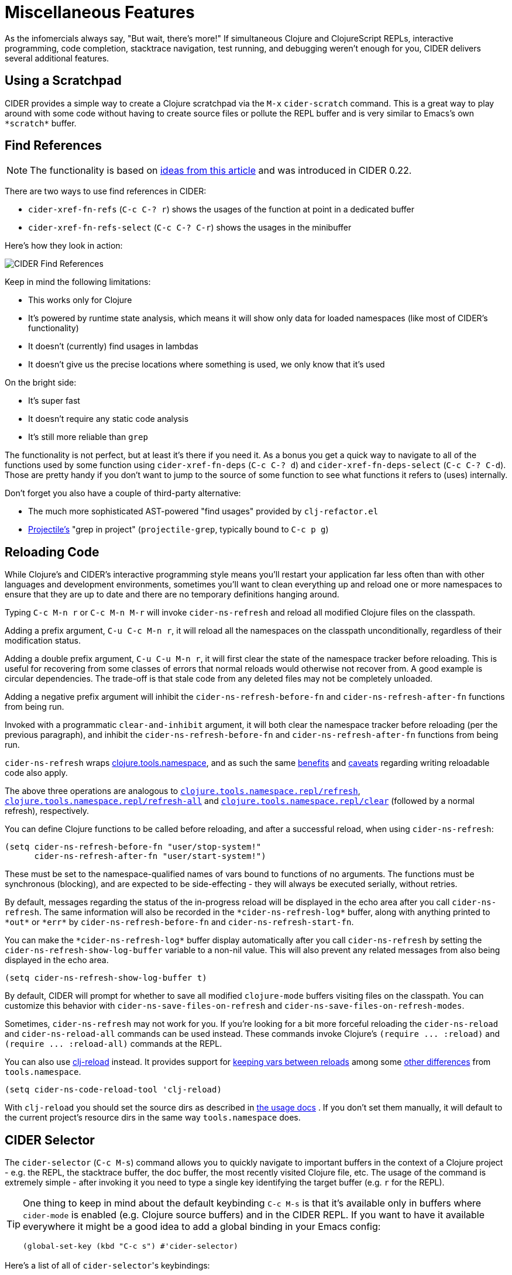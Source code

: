 = Miscellaneous Features
:experimental:

As the infomercials always say, "But wait, there's more!" If
simultaneous Clojure and ClojureScript REPLs, interactive programming,
code completion, stacktrace navigation, test running, and debugging
weren't enough for you, CIDER delivers several additional
features.

== Using a Scratchpad

CIDER provides a simple way to create a Clojure scratchpad via the
kbd:[M-x] `cider-scratch` command. This is a great way to play
around with some code without having to create source files or pollute
the REPL buffer and is very similar to Emacs's own `+*scratch*+` buffer.

== Find References

NOTE: The functionality is based on https://metaredux.com/posts/2019/12/11/hard-cider-find-usages.html[ideas from this article] and was
introduced in CIDER 0.22.

There are two ways to use find references in CIDER:

* `cider-xref-fn-refs` (kbd:[C-c C-? r]) shows the usages of the function at point in a dedicated buffer
* `cider-xref-fn-refs-select` (kbd:[C-c C-? C-r]) shows the usages in the minibuffer

Here's how they look in action:

image::cider_find_usages.gif[CIDER Find References]

Keep in mind the following limitations:

- This works only for Clojure
- It's powered by runtime state analysis, which means it will show only data for loaded namespaces (like most of CIDER's functionality)
- It doesn't (currently) find usages in lambdas
- It doesn't give us the precise locations where something is used, we only know that it's used

On the bright side:

- It's super fast
- It doesn't require any static code analysis
- It's still more reliable than `grep`

The functionality is not perfect, but at least it's there if you need it. As a bonus you get a quick way to navigate to
all of the functions used by some function using `cider-xref-fn-deps` (kbd:[C-c C-? d]) and `cider-xref-fn-deps-select` (kbd:[C-c C-? C-d]).
Those are pretty handy if you don't want to jump to the source of some function to see what functions it refers to (uses) internally.

Don't forget you also have a couple of third-party alternative:

- The much more sophisticated AST-powered "find usages" provided by `clj-refactor.el`
- https://github.com/bbatsov/projectile[Projectile's] "grep in project" (`projectile-grep`, typically bound to kbd:[C-c p g])

== Reloading Code

While Clojure's and CIDER's interactive programming style means you'll
restart your application far less often than with other languages and
development environments, sometimes you'll want to clean everything up
and reload one or more namespaces to ensure that they are up to date
and there are no temporary definitions hanging around.

Typing kbd:[C-c M-n r] or kbd:[C-c M-n M-r] will invoke
`cider-ns-refresh` and reload all modified Clojure files on the
classpath.

Adding a prefix argument, kbd:[C-u C-c M-n r], it will reload all
the namespaces on the classpath unconditionally, regardless of their
modification status.

Adding a double prefix argument, kbd:[C-u C-u M-n r], it will first
clear the state of the namespace tracker before reloading. This is
useful for recovering from some classes of errors that normal reloads
would otherwise not recover from. A good example is circular
dependencies. The trade-off is that stale code from any deleted files
may not be completely unloaded.

Adding a negative prefix argument will inhibit
the `cider-ns-refresh-before-fn` and `cider-ns-refresh-after-fn` functions from being run.

Invoked with a programmatic `clear-and-inhibit` argument,
it will both clear the namespace tracker before reloading (per the previous paragraph),
and inhibit the `cider-ns-refresh-before-fn` and `cider-ns-refresh-after-fn` functions from being run.

`cider-ns-refresh` wraps
https://github.com/clojure/tools.namespace[clojure.tools.namespace], and as
such the same
https://github.com/clojure/tools.namespace#reloading-code-motivation[benefits]
and
https://github.com/clojure/tools.namespace#reloading-code-preparing-your-application[caveats]
regarding writing reloadable code also apply.

The above three operations are analogous to
http://clojure.github.io/tools.namespace/#clojure.tools.namespace.repl/refresh[`clojure.tools.namespace.repl/refresh`],
http://clojure.github.io/tools.namespace/#clojure.tools.namespace.repl/refresh-all[`clojure.tools.namespace.repl/refresh-all`]
and
http://clojure.github.io/tools.namespace/#clojure.tools.namespace.repl/clear[`clojure.tools.namespace.repl/clear`]
(followed by a normal refresh), respectively.

You can define Clojure functions to be called before reloading, and after a
successful reload, when using `cider-ns-refresh`:

[source,lisp]
----
(setq cider-ns-refresh-before-fn "user/stop-system!"
      cider-ns-refresh-after-fn "user/start-system!")
----

These must be set to the namespace-qualified names of vars bound to
functions of no arguments. The functions must be synchronous
(blocking), and are expected to be side-effecting - they will always
be executed serially, without retries.

By default, messages regarding the status of the in-progress reload
will be displayed in the echo area after you call
`cider-ns-refresh`. The same information will also be recorded in the
`+*cider-ns-refresh-log*+` buffer, along with anything printed to
`+*out*+` or `+*err*+` by `cider-ns-refresh-before-fn` and
`cider-ns-refresh-start-fn`.

You can make the `+*cider-ns-refresh-log*+` buffer display automatically
after you call `cider-ns-refresh` by setting the
`cider-ns-refresh-show-log-buffer` variable to a non-nil value. This
will also prevent any related messages from also being displayed in
the echo area.

[source,lisp]
----
(setq cider-ns-refresh-show-log-buffer t)
----

By default, CIDER will prompt for whether to save all modified `clojure-mode`
buffers visiting files on the classpath. You can customize this behavior with
`cider-ns-save-files-on-refresh` and `cider-ns-save-files-on-refresh-modes`.

Sometimes, `cider-ns-refresh` may not work for you. If you're looking
for a bit more forceful reloading the `cider-ns-reload`
and `cider-ns-reload-all` commands can be used instead. These commands
invoke Clojure's `+(require ... :reload)+` and `+(require
... :reload-all)+` commands at the REPL.

You can also use https://github.com/tonsky/clj-reload[clj-reload] instead.
It provides support for
https://github.com/tonsky/clj-reload/blob/469da68/README.md#usage-keeping-vars-between-reloads[keeping vars between reloads]
among some
https://github.com/tonsky/clj-reload/blob/469da68/README.md#comparison-toolsnamespace[other differences]
from `tools.namespace`.

[source,lisp]
----
(setq cider-ns-code-reload-tool 'clj-reload)
----

With `clj-reload` you should set the source dirs as described in
https://github.com/tonsky/clj-reload/blob/469da68/README.md##usage[the usage docs]
. If you don't set them manually, it will default to the current project's resource dirs in the same
way `tools.namespace` does.

== CIDER Selector

The `cider-selector` (kbd:[C-c M-s]) command allows you to quickly navigate to
important buffers in the context of a Clojure project - e.g. the REPL, the
stacktrace buffer, the doc buffer, the most recently visited Clojure file, etc.
The usage of the command is extremely simple - after invoking it you need to type a
single key identifying the target buffer (e.g. `r` for the REPL).

[TIP]
====
One thing to keep in mind about the default keybinding kbd:[C-c M-s] is that it's available only
in buffers where `cider-mode` is enabled (e.g. Clojure source buffers) and in the CIDER REPL.
If you want to have it available everywhere it might be a good idea to add a global
binding in your Emacs config:

[source,lisp]
----
(global-set-key (kbd "C-c s") #'cider-selector)
----
====

Here's a list of all of ``cider-selector``'s keybindings:

|===
| Keyboard shortcut | Description

| kbd:[c]
| Most recently visited Clojure buffer.

| kbd:[e]
| Most recently visited Emacs Lisp buffer.

| kbd:[r]
| Current REPL buffer or most recently visited REPL buffer.

| kbd:[m]
| `+*nrepl-messages*+` buffer.

| kbd:[x]
| `+*cider-error*+` buffer.

| kbd:[d]
| `+*cider-doc*+` buffer.

| kbd:[p]
| `+*cider-profile*+` buffer.

| kbd:[s]
| `+*cider-scratch*+` buffer.

| kbd:[q]
| Abort.

| kbd:[?]
| Show help.
|===

[TIP]
====
Any of those keys can be prefixed with a `4` to make the target buffer open in a
different window (as opposed to the current one).
====

You can easily extend the selector with new commands using `def-cider-selector-method`:

[source,lisp]
----
(def-cider-selector-method ?z
  "CIDER foo buffer."
  cider-foo-buffer)
----

== Browsing the Classpath

You can easily browse the items on your classpath with the command
kbd:[M-x] `cider-classpath`.

Here you can see it in action:

image::classpath_browser.png[Classpath Browser]

Press kbd:[RET] on a classpath entry to navigate into it.

== Browsing Namespaces

You can browse the contents of any loaded namespace with the command
kbd:[M-x] `cider-browse-ns`. CIDER will prompt you for the namespace
to browse.

image::ns_browser.png[Namespace Browser]

You can also browse all available namespaces with kbd:[M-x]
`cider-browse-ns-all`.

The UI contains buttons in the header which allow you to control how
the buffer is displayed (see below for keybindings).  You may also
configure the `cider-browse-ns-default-filters` variable to a list of
the element types you want to be hidden by default.

There are a bunch of useful keybindings that are defined in browser buffers.

|===
| Keyboard shortcut | Description

| kbd:[d]
| Display documentation for item at point.

| kbd:[RET]
| Browse ns or display documentation for item at point.

| kbd:[s]
| Go to definition for item at point.

| kbd:[^]
| Browse all namespaces.

| kbd:[n]
| Go to next line.

| kbd:[h p]
| Toggle visibility of private items.

| kbd:[h t]
| Toggle visibility of tests.

| kbd:[h m]
| Toggle visibility of macros.

| kbd:[h f]
| Toggle visibility of functions.

| kbd:[h v]
| Toggle visibility of vars.

| kbd:[g t]
| Group items by type (function, macro, var, etc.).

| kbd:[g v]
| Group items by visibility (public vs. private).

| kbd:[p]
| Go to previous line.
|===

== Browsing the Clojure Spec Registry

If you are using Clojure 1.9 or newer you can browse the Clojure spec registry.

If you already know which spec you're looking for, you can type
kbd:[M-x] `cider-browse-spec` and CIDER will prompt you for a
spec name and then drop you into the spec browser.

image::spec_browser.png[Spec Browser]

If you aren't quite sure which spec you want, you can type
kbd:[M-x] `cider-browse-spec-all`. CIDER will then prompt you for
a regex and will filter out all the spec names that don't match.

image::spec_browser_all.png[Spec Browser]

Once in the browser you can use your mouse or the keybindings below to
navigate deeper.

|===
| Keyboard shortcut | Description

| kbd:[RET]
| Browse the spec at point.

| kbd:[^]
| Go up in the navigation stack.

| kbd:[n]
| Go to next spec.

| kbd:[p]
| Go to previous spec.

| kbd:[e]
| Generate an example for the current browser spec.
|===

If your project includes the `org.clojure/test.check` library, you can
type kbd:[e] when browsing a spec to generate an example that
meets the spec.

image::spec_browser_gen_example.png[Spec Browser Example]

== Clojure Spec Versions

Clojure Spec has a bit of a history and is available in a couple of
flavours:

* `spec` (aka `clojure.spec`, the original release, never shipped with Clojure)
* `spec-alpha` (aka `clojure.spec.alpha`, the original release under a different name, ships with Clojure)
* `spec-alpha-2` (aka `clojure.alpha.spec`, the evolution, separate library, but still experimental)

Cider supports the whole mix, but with a twist.

* When Cider shows a list of specs, the keys from all registries are
  shown. Registries are merged together from newest to oldest.

* When Cider operates on a spec, like looking up a spec or generating
  data for it, the operation is tried against all registries, from
  newest to oldest, with the first successful operation winning.

== Formatting Code with cljfmt

While CIDER has it's own code formatting (indentation) engine, you can also
use it together with `cljfmt` - that's useful if you're working on a team
that uses different editors and IDEs.

CIDER provides several commands to interact with `cljfmt`:

* `cider-format-defun`
* `cider-format-region`
* `cider-format-buffer`

Generally it's a good idea to add some hook like this one to make sure
on each save operation your buffers are properly formatted:

[source,lisp]
----
(add-hook 'before-save-hook 'cider-format-buffer t t)
----

Notice that you want to apply `cljfmt` **prior** to saving the buffer in question.

You can supply additional configuration to `cljfmt` via the configuration variable
`cider-format-code-options`. Here's an example:

[source,lisp]
----
;; Let's assume you want to pass the following config
;;
;;   {:indents {org.me/foo [[:inner 0]]}
;;    :alias-map {\"me\" \"org.me\"}}
;;
;; You'll need to encode it as an Emacs Lisp plist:

(setq cider-format-code-options
      '(("indents" (("org.me/foo" (("inner" 0)))))
        ("alias-map" (("me" "org.me")))))
----

NOTE: CIDER doesn't shell out to `cljfmt` - it interacts with it via nREPL
(there's `format` middleware in `cider-nrepl`), which is faster than
shelling out.

== Formatting EDN

Similarly to the `cljfmt` integration, CIDER also provides a convenient interface
to format EDN using `clojure.tools.reader.edn`. The following commands are provided:

* `cider-format-edn-defun`
* `cider-format-edn-region`
* `cider-format-edn-buffer`

== https://www.gnu.org/software/emacs/manual/html_node/emacs/Xref.html[Xref] integration

Beginning with version 1.2.0, CIDER supports Emacs's built-in `xref`
functionality, which means `M-.` will invoke `xref-find-definitions` instead of
CIDER's own command `cider-find-var`. You can disable the use of CIDER's `xref` backend like this:

[source,lisp]
----
(setq cider-use-xref nil)
----

NOTE: You'll have to disable and enable `cider-mode` for this setting to have effect.

If you use other packages that also integrate with xref (e.g. `lsp-mode`), you may wish to customize the precedence of CIDER's xref backend. The precedence is controlled by the
order in which backend functions appear in the `xref-backend-functions` hook. By default, the CIDER xref function will be added with a depth of -90, so it will (should?) come first.
If you would prefer for it to have a lower precedence, you can change `cider-xref-fn-depth`:

[source,lisp]
----
(setq cider-xref-fn-depth 90)
----

TIP: See https://www.gnu.org/software/emacs/manual/html_node/elisp/Setting-Hooks.html[Setting Hooks] for more information about depth.
